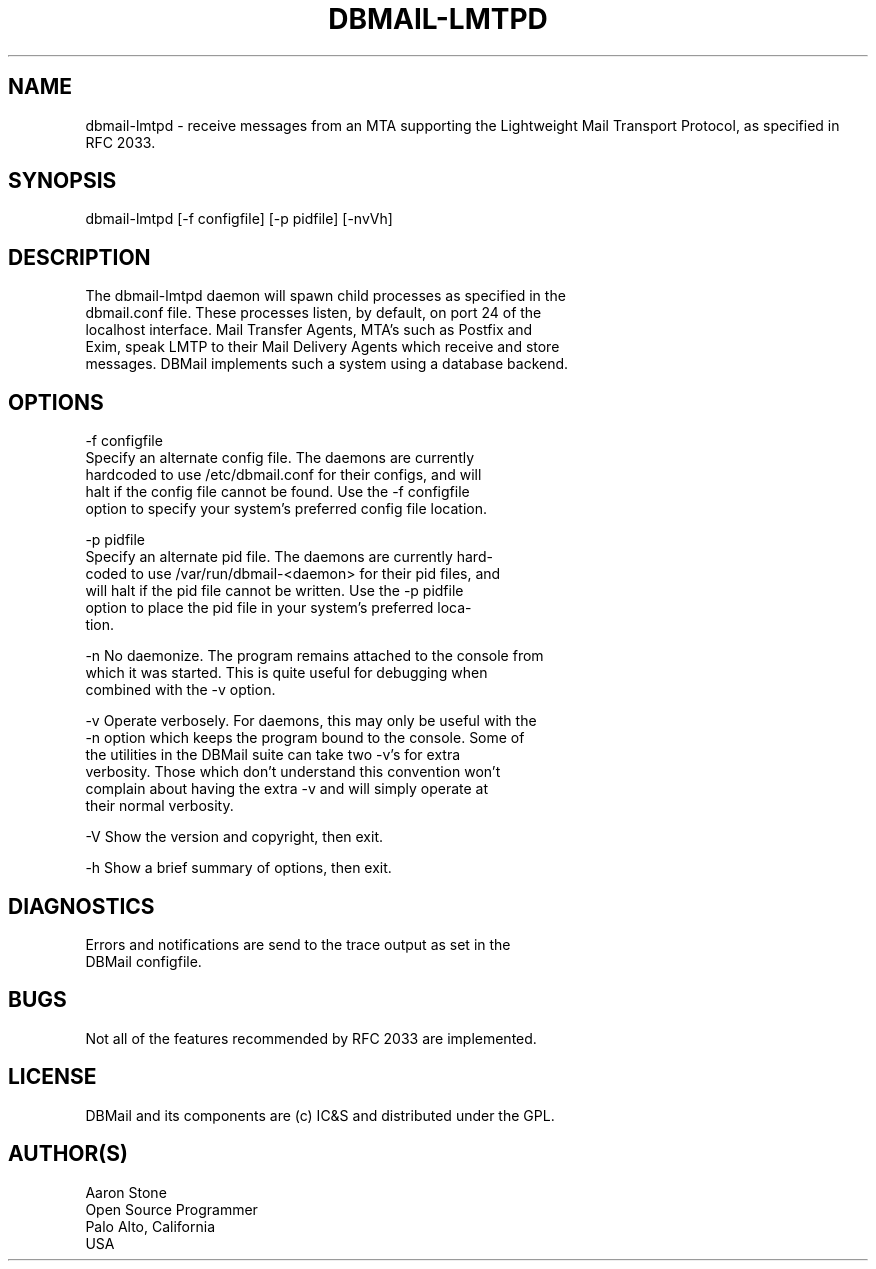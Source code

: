 .\"Generated by db2man.xsl. Don't modify this, modify the source.
.de Sh \" Subsection
.br
.if t .Sp
.ne 5
.PP
\fB\\$1\fR
.PP
..
.de Sp \" Vertical space (when we can't use .PP)
.if t .sp .5v
.if n .sp
..
.de Ip \" List item
.br
.ie \\n(.$>=3 .ne \\$3
.el .ne 3
.IP "\\$1" \\$2
..
.TH "DBMAIL-LMTPD" 8 "" "" ""
.SH NAME
dbmail-lmtpd \- receive messages from an MTA supporting the Lightweight Mail Transport Protocol, as specified in RFC 2033.
.SH "SYNOPSIS"

.nf
dbmail\-lmtpd [\-f configfile] [\-p pidfile] [\-nvVh]
.fi

.SH "DESCRIPTION"

.nf
The dbmail\-lmtpd daemon will spawn child processes as specified in  the
dbmail\&.conf file\&. These processes listen, by default, on port 24 of the
localhost interface\&. Mail Transfer Agents, MTA's such  as  Postfix  and
Exim,  speak LMTP to their Mail Delivery Agents which receive and store
messages\&. DBMail implements such a system using a database backend\&.
.fi

.SH "OPTIONS"

.nf
\-f configfile
       Specify an alternate config  file\&.  The  daemons  are  currently
       hardcoded  to  use  /etc/dbmail\&.conf for their configs, and will
       halt if the config file cannot be found\&. Use the  \-f  configfile
       option  to specify your system's preferred config file location\&.
.fi

.nf
\-p pidfile
       Specify an alternate pid file\&. The daemons are  currently  hard\-
       coded  to  use /var/run/dbmail\-<daemon> for their pid files, and
       will halt if the pid file cannot be written\&. Use the \-p  pidfile
       option  to  place  the pid file in your system's preferred loca\-
       tion\&.
.fi

.nf
\-n     No daemonize\&. The program remains attached to the  console  from
       which  it  was  started\&. This is quite useful for debugging when
       combined with the \-v option\&.
.fi

.nf
\-v     Operate verbosely\&. For daemons, this may only be useful with the
       \-n option which keeps the program bound to the console\&.  Some of
       the utilities in the DBMail suite can take two  \-v's  for  extra
       verbosity\&.  Those  which  don't understand this convention won't
       complain about having the extra \-v and will  simply  operate  at
       their normal verbosity\&.
.fi

.nf
\-V     Show the version and copyright, then exit\&.
.fi

.nf
\-h     Show a brief summary of options, then exit\&.
.fi

.SH "DIAGNOSTICS"

.nf
Errors  and  notifications  are  send to the trace output as set in the
DBMail configfile\&.
.fi

.SH "BUGS"

.nf
Not all of the features recommended by RFC 2033 are implemented\&.
.fi

.SH "LICENSE"

.nf
DBMail and its components are (c) IC&S and distributed under the GPL\&.
.fi

.SH "AUTHOR(S)"

.nf
Aaron Stone
Open Source Programmer
Palo Alto, California
USA
.fi


